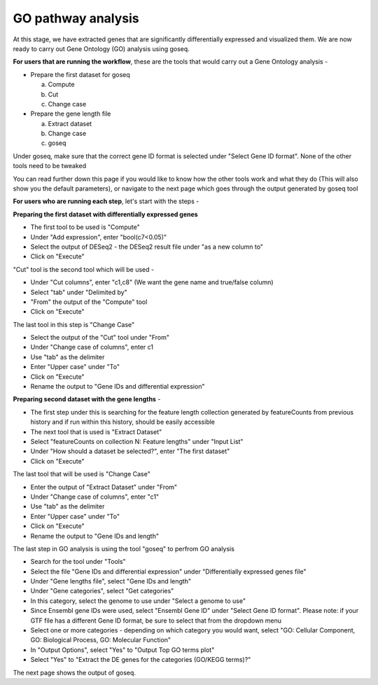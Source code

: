 **GO pathway analysis**
=======================

At this stage, we have extracted genes that are significantly differentially expressed and visualized them. We are now ready to carry out Gene Ontology (GO) analysis using goseq.

**For users that are running the workflow**, these are the tools that would carry out a Gene Ontology analysis -

* Prepare the first dataset for goseq
  
  a. Compute
  
  b. Cut
  
  c. Change case

* Prepare the gene length file

  a. Extract dataset
  
  b. Change case
  
  c. goseq

Under goseq, make sure that the correct gene ID format is selected under "Select Gene ID format". None of the other tools need to be tweaked

You can read further down this page if you would like to know how the other tools work and what they do (This will also show you the default parameters), or navigate to the next page which goes through the output generated by goseq tool

**For users who are running each step**, let's start with the steps -

**Preparing the first dataset with differentially expressed genes**

* The first tool to be used is "Compute"

* Under "Add expression", enter "bool(c7<0.05)"

* Select the output of DESeq2 - the DESeq2 result file under "as a new column to"

* Click on "Execute"

"Cut" tool is the second tool which will be used -

* Under "Cut columns", enter "c1,c8" (We want the gene name and true/false column)

* Select "tab" under "Delimited by"

* "From" the output of the "Compute" tool

* Click on "Execute"

The last tool in this step is "Change Case"

* Select the output of the "Cut" tool under "From"

* Under "Change case of columns", enter c1

* Use "tab" as the delimiter

* Enter "Upper case" under "To"

* Click on "Execute"

* Rename the output to "Gene IDs and differential expression"

**Preparing second dataset with the gene lengths** -

* The first step under this is searching for the feature length collection generated by featureCounts from previous history and if run within this history, should be easily accessible

* The next tool that is used is "Extract Dataset"

* Select "featureCounts on collection N: Feature lengths" under "Input List"

* Under "How should a dataset be selected?", enter "The first dataset"

* Click on "Execute"

The last tool that will be used is "Change Case"

* Enter the output of "Extract Dataset" under "From"

* Under "Change case of columns", enter "c1"

* Use "tab" as the delimiter

* Enter "Upper case" under "To"

* Click on "Execute"

* Rename the output to "Gene IDs and length"

The last step in GO analysis is using the tool "goseq" to perfrom GO analysis

* Search for the tool under "Tools"

* Select the file "Gene IDs and differential expression" under "Differentially expressed genes file"

* Under "Gene lengths file", select "Gene IDs and length"

* Under "Gene categories", select "Get categories"

* In this category, select the genome to use under "Select a genome to use"

* Since Ensembl gene IDs were used, select "Ensembl Gene ID" under "Select Gene ID format". Please note: if your GTF file has a different Gene ID format, be sure to select that from the dropdown menu

* Select one or more categories - depending on which category you would want, select "GO: Cellular Component, GO: Biological Process, GO: Molecular Function"

* In "Output Options", select "Yes" to "Output Top GO terms plot"

* Select "Yes" to "Extract the DE genes for the categories (GO/KEGG terms)?"

The next page shows the output of goseq. 

